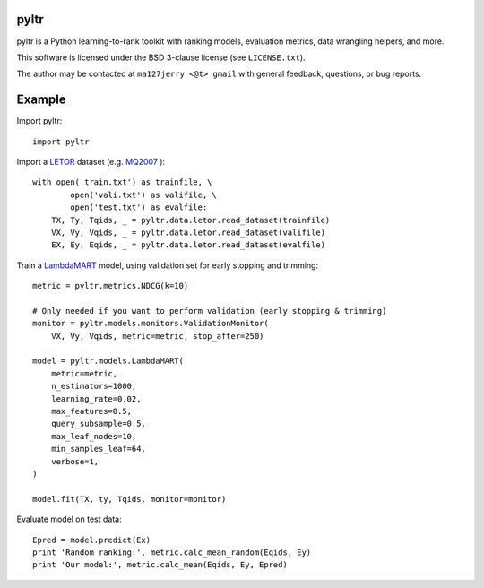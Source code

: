 pyltr
=====

pyltr is a Python learning-to-rank toolkit with ranking models, evaluation
metrics, data wrangling helpers, and more.

This software is licensed under the BSD 3-clause license (see ``LICENSE.txt``).

The author may be contacted at ``ma127jerry <@t> gmail`` with general
feedback, questions, or bug reports.


Example
=======

Import pyltr::

    import pyltr

Import a `LETOR
<http://research.microsoft.com/en-us/um/beijing/projects/letor/>`_ dataset
(e.g. `MQ2007
<http://research.microsoft.com/en-us/um/beijing/projects/letor/LETOR4.0/Data/MQ2007.rar>`_
)::

    with open('train.txt') as trainfile, \
            open('vali.txt') as valifile, \
            open('test.txt') as evalfile:
        TX, Ty, Tqids, _ = pyltr.data.letor.read_dataset(trainfile)
        VX, Vy, Vqids, _ = pyltr.data.letor.read_dataset(valifile)
        EX, Ey, Eqids, _ = pyltr.data.letor.read_dataset(evalfile)

Train a `LambdaMART
<http://research.microsoft.com/pubs/132652/MSR-TR-2010-82.pdf>`_ model, using
validation set for early stopping and trimming::

    metric = pyltr.metrics.NDCG(k=10)

    # Only needed if you want to perform validation (early stopping & trimming)
    monitor = pyltr.models.monitors.ValidationMonitor(
        VX, Vy, Vqids, metric=metric, stop_after=250)

    model = pyltr.models.LambdaMART(
        metric=metric,
        n_estimators=1000,
        learning_rate=0.02,
        max_features=0.5,
        query_subsample=0.5,
        max_leaf_nodes=10,
        min_samples_leaf=64,
        verbose=1,
    )

    model.fit(TX, ty, Tqids, monitor=monitor)

Evaluate model on test data::

    Epred = model.predict(Ex)
    print 'Random ranking:', metric.calc_mean_random(Eqids, Ey)
    print 'Our model:', metric.calc_mean(Eqids, Ey, Epred)
